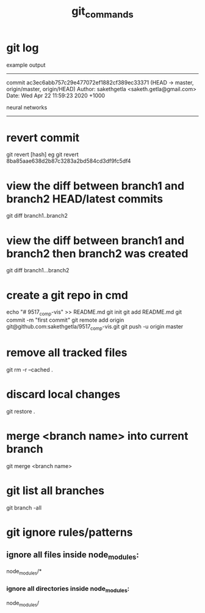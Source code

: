 #+TITLE: git_commands
#+CREATOR: saketh

# list of all previous commits
* git log

example output
---------------------------------------------------------------------
commit ac3ec6abb757c29e477072ef1882cf389ec33371 (HEAD -> master, origin/master, origin/HEAD)
Author: sakethgetla <saketh.getla@gmail.com>
Date:   Wed Apr 22 11:59:23 2020 +1000

    neural networks
---------------------------------------------------------------------

* revert commit
git revert [hash]
eg git revert 8ba85aae638d2b87c3283a2bd584cd3df9fc5df4

* view the diff between branch1 and branch2 HEAD/latest commits
git diff branch1..branch2

* view the diff between branch1 and branch2 then branch2 was created
git diff branch1...branch2

* create a git repo in cmd
echo "# 9517_comp-vis" >> README.md
git init
git add README.md
git commit -m "first commit"
git remote add origin git@github.com:sakethgetla/9517_comp-vis.git
git push -u origin master

* remove all tracked files
git rm -r --cached .

* discard local changes
git restore .

* merge <branch name> into current branch
git merge <branch name>

* git list all branches
git branch -all

* git ignore rules/patterns
** ignore all files inside node_modules:
node_modules/*
*** ignore all directories inside node_modules:
node_modules/
